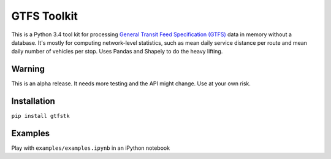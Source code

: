 GTFS Toolkit
============
This is a Python 3.4 tool kit for processing `General Transit Feed Specification (GTFS) <https://en.wikipedia.org/wiki/GTFS>`_ data in memory without a database.
It's mostly for computing network-level statistics, such as mean daily service distance per route and mean daily number of vehicles per stop.
Uses Pandas and Shapely to do the heavy lifting.

Warning
--------
This is an alpha release.
It needs more testing and the API might change.
Use at your own risk.

Installation
-------------
``pip install gtfstk``

Examples
--------
Play with ``examples/examples.ipynb`` in an iPython notebook